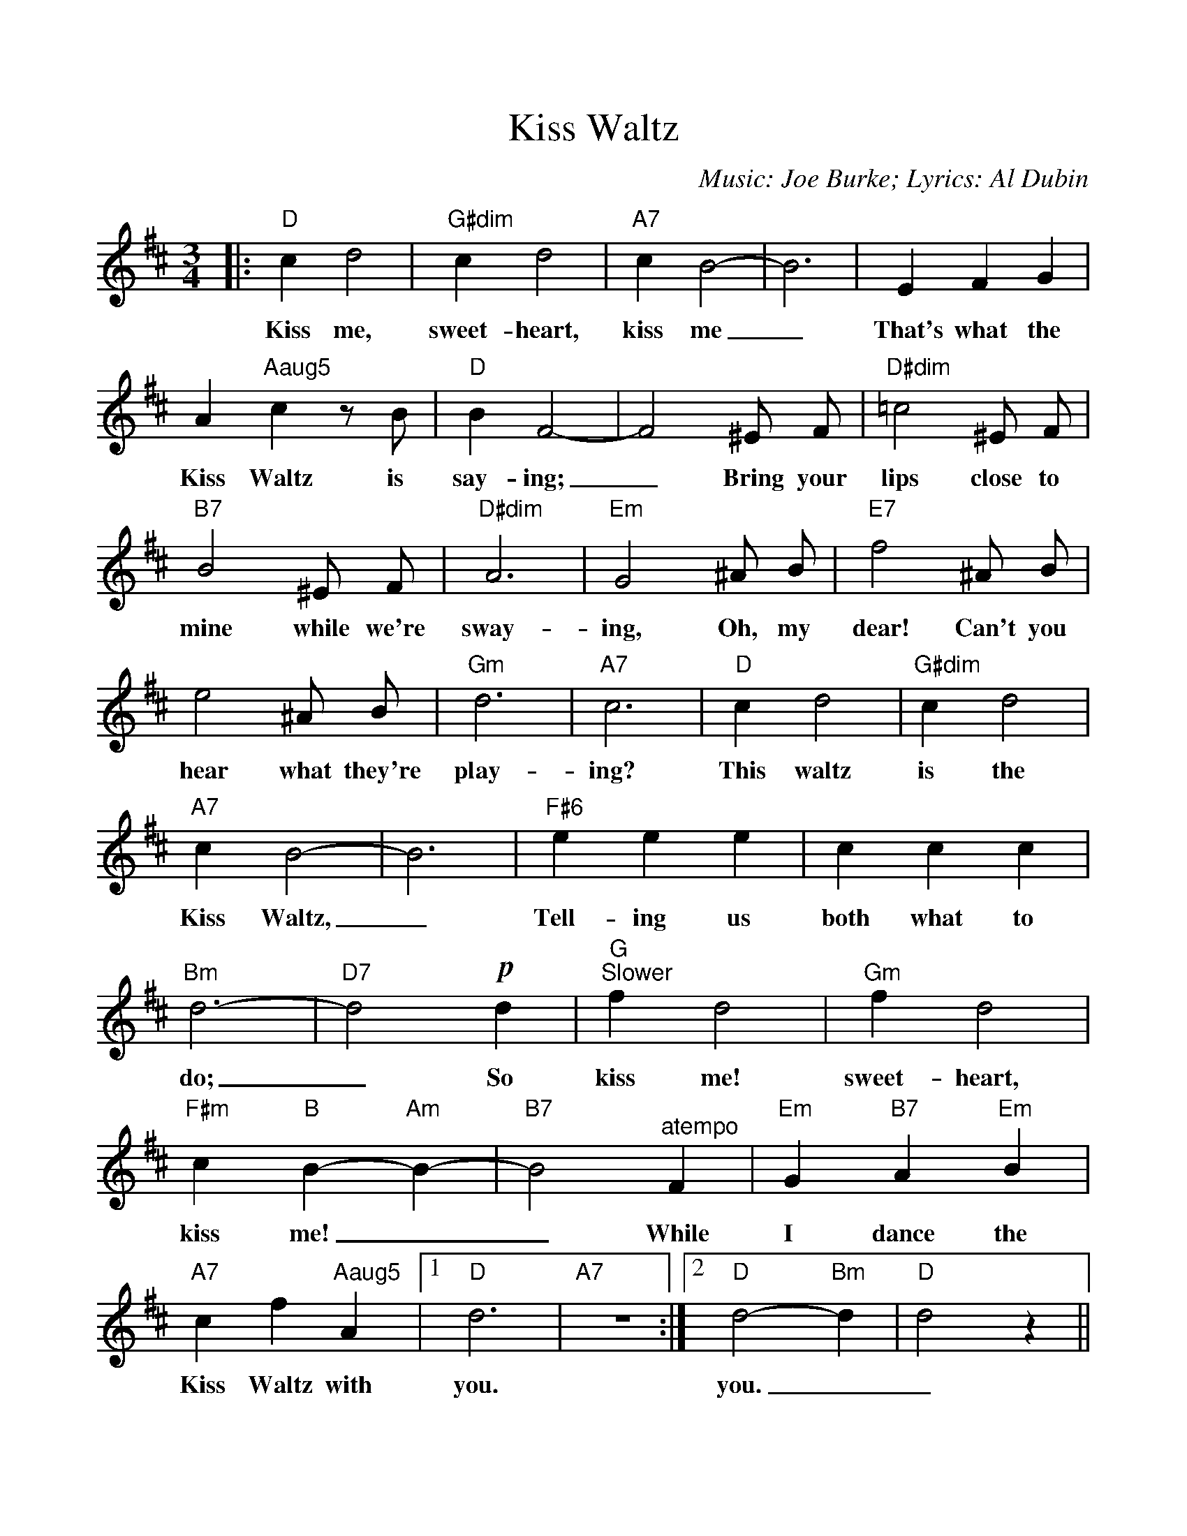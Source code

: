 %Scale the output
%%scale 1.0
%%format dulcimer.fmt
%%titletrim false
% %%header Some header text
% %%footer "Copyright \u00A9 2012 Example of Copyright"
X:1
T:Kiss Waltz
C:Music: Joe Burke; Lyrics: Al Dubin
M:3/4%(3/4, 4/4, 6/8)
L:1/4%(1/8, 1/4)
%Q: (beats per measure)
V:1 clef=treble octave=0
%%continueall 1
%%partsbox 1
%%writehistory 1
K:Dmaj%(D, C)
|:"D"c d2|"G#dim"c d2|"A7"c B2-|B3|E F G
w:Kiss me, sweet-heart, kiss me_ That's what the
|A "Aaug5"c z/2 B/2|"D"B F2-|F2 ^E/2 F/2|"D#dim"=c2 ^E/2 F/2|"B7"B2 ^E/2 F/2
w:Kiss Waltz is say-ing;_ Bring your lips close to mine while we're
|"D#dim"A3|"Em"G2 ^A/2 B/2|"E7"f2 ^A/2 B/2|e2 ^A/2 B/2|"Gm"d3|"A7"c3
w:sway-ing, Oh, my dear! Can't you hear what they're play-ing?
|"D"c d2|"G#dim"c d2|"A7"c B2-|B3|"F#6"e e e
w:This waltz is the Kiss Waltz,_ Tell-ing us
|c c c|"Bm"d3-|"D7"d2 !p!d|"G""^Slower"f d2|"Gm"f d2
w:both what to do;_ So kiss me! sweet-heart,
|"F#m"c "B"B- "Am"B-|"B7"B2 "^atempo"F|"Em"G "B7"A "Em"B|"A7"c f "Aaug5"A
w:kiss me!__ While I dance the Kiss Waltz with
|1 "D"d3|"A7"z3:|2 "D"d2- "Bm"d|"D"d2 z||
w:you. you.__
